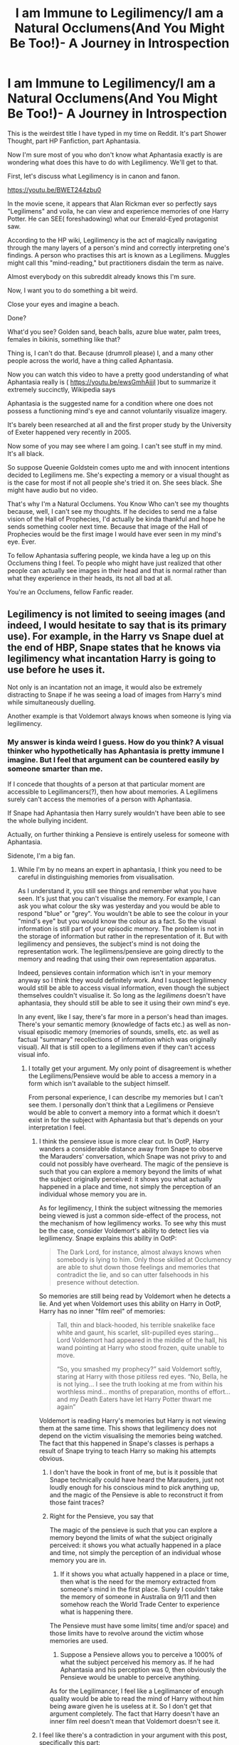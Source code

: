 #+TITLE: I am Immune to Legilimency/I am a Natural Occlumens(And You Might Be Too!)- A Journey in Introspection

* I am Immune to Legilimency/I am a Natural Occlumens(And You Might Be Too!)- A Journey in Introspection
:PROPERTIES:
:Author: Vedaarth
:Score: 90
:DateUnix: 1546179507.0
:DateShort: 2018-Dec-30
:FlairText: Discussion
:END:
This is the weirdest title I have typed in my time on Reddit. It's part Shower Thought, part HP Fanfiction, part Aphantasia.

Now I'm sure most of you who don't know what Aphantasia exactly is are wondering what does this have to do with Legilimency. We'll get to that.

First, let's discuss what Legilimency is in canon and fanon.

[[https://youtu.be/BWET244zbu0]]

In the movie scene, it appears that Alan Rickman ever so perfectly says "Legilimens" and voila, he can view and experience memories of one Harry Potter. He can SEE( foreshadowing) what our Emerald-Eyed protagonist saw.

According to the HP wiki, Legilimency is the act of magically navigating through the many layers of a person's mind and correctly interpreting one's findings. A person who practises this art is known as a Legilimens. Muggles might call this "mind-reading," but practitioners disdain the term as naive. 

Almost everybody on this subreddit already knows this I'm sure.

Now, I want you to do something a bit weird.

Close your eyes and imagine a beach.

Done?

What'd you see? Golden sand, beach balls, azure blue water, palm trees, females in bikinis, something like that?

Thing is, I can't do that. Because (drumroll please) I, and a many other people across the world, have a thing called Aphantasia.

Now you can watch this video to have a pretty good understanding of what Aphantasia really is ( [[https://youtu.be/ewsGmhAjjjI]] )but to summarize it extremely succinctly, Wikipedia says

Aphantasia is the suggested name for a condition where one does not possess a functioning mind's eye and cannot voluntarily visualize imagery.

It's barely been researched at all and the first proper study by the University of Exeter happened very recently in 2005.

Now some of you may see where I am going. I can't see stuff in my mind. It's all black.

So suppose Queenie Goldstein comes upto me and with innocent intentions decided to Legilimens me. She's expecting a memory or a visual thought as is the case for most if not all people she's tried it on. She sees black. She might have audio but no video.

That's why I'm a Natural Occlumens. You Know Who can't see my thoughts because, well, I can't see my thoughts. If he decides to send me a false vision of the Hall of Prophecies, I'd actually be kinda thankful and hope he sends something cooler next time. Because that image of the Hall of Prophecies would be the first image I would have ever seen in my mind's eye. Ever.

To fellow Aphantasia suffering people, we kinda have a leg up on this Occlumens thing I feel. To people who might have just realized that other people can actually see images in their head and that is normal rather than what they experience in their heads, its not all bad at all.

You're an Occlumens, fellow Fanfic reader.


** Legilimency is not limited to seeing images (and indeed, I would hesitate to say that is its primary use). For example, in the Harry vs Snape duel at the end of HBP, Snape states that he knows via legilimency what incantation Harry is going to use before he uses it.

Not only is an incantation not an image, it would also be extremely distracting to Snape if he was seeing a load of images from Harry's mind while simultaneously duelling.

Another example is that Voldemort always knows when someone is lying via legilimency.
:PROPERTIES:
:Author: Taure
:Score: 55
:DateUnix: 1546181782.0
:DateShort: 2018-Dec-30
:END:

*** My answer is kinda weird I guess. How do you think? A visual thinker who hypothetically has Aphantasia is pretty immune I imagine. But I feel that argument can be countered easily by someone smarter than me.

If I concede that thoughts of a person at that particular moment are accessible to Legilimancers(?), then how about memories. A Legilimens surely can't access the memories of a person with Aphantasia.

If Snape had Aphantasia then Harry surely wouldn't have been able to see the whole bullying incident.

Actually, on further thinking a Pensieve is entirely useless for someone with Aphantasia.

Sidenote, I'm a big fan.
:PROPERTIES:
:Author: Vedaarth
:Score: 10
:DateUnix: 1546182559.0
:DateShort: 2018-Dec-30
:END:

**** While I'm by no means an expert in aphantasia, I think you need to be careful in distinguishing memories from visualisation.

As I understand it, you still see things and remember what you have seen. It's just that you can't visualise the memory. For example, I can ask you what colour the sky was yesterday and you would be able to respond "blue" or "grey". You wouldn't be able to see the colour in your "mind's eye" but you would know the colour as a fact. So the visual information is still part of your episodic memory. The problem is not in the storage of information but rather in the representation of it. But with legilimency and pensieves, the subject's mind is not doing the representation work. The legilimens/pensieve are going directly to the memory and reading that using their own representation apparatus.

Indeed, pensieves contain information which isn't in your memory anyway so I think they would definitely work. And I suspect legilimency would still be able to access visual information, even though the subject themselves couldn't visualise it. So long as the /legilimens/ doesn't have aphantasia, they should still be able to see it using their own mind's eye.

In any event, like I say, there's far more in a person's head than images. There's your semantic memory (knowledge of facts etc.) as well as non-visual episodic memory (memories of sounds, smells, etc. as well as factual "summary" recollections of information which was originally visual). All that is still open to a legilimens even if they can't access visual info.
:PROPERTIES:
:Author: Taure
:Score: 22
:DateUnix: 1546183243.0
:DateShort: 2018-Dec-30
:END:

***** I totally get your argument. My only point of disagreement is whether the Legilimens/Pensieve would be able to access a memory in a form which isn't available to the subject himself.

From personal experience, I can describe my memories but I can't see them. I personally don't think that a Legilimens or Pensieve would be able to convert a memory into a format which it doesn't exist in for the subject with Aphantasia but that's depends on your interpretation I feel.
:PROPERTIES:
:Author: Vedaarth
:Score: 1
:DateUnix: 1546184079.0
:DateShort: 2018-Dec-30
:END:

****** I think the pensieve issue is more clear cut. In OotP, Harry wanders a considerable distance away from Snape to observe the Marauders' conversation, which Snape was not privy to and could not possibly have overheard. The magic of the pensieve is such that you can explore a memory beyond the limits of what the subject originally perceived: it shows you what actually happened in a place and time, not simply the perception of an individual whose memory you are in.

As for legilimency, I think the subject witnessing the memories being viewed is just a common side-effect of the process, not the mechanism of how legilimency works. To see why this must be the case, consider Voldemort's ability to detect lies via legilimency. Snape explains this ability in OotP:

#+begin_quote
  The Dark Lord, for instance, almost always knows when somebody is lying to him. Only those skilled at Occlumency are able to shut down those feelings and memories that contradict the lie, and so can utter falsehoods in his presence without detection.
#+end_quote

So memories are still being read by Voldemort when he detects a lie. And yet when Voldemort uses this ability on Harry in OotP, Harry has no inner "film reel" of memories:

#+begin_quote
  Tall, thin and black-hooded, his terrible snakelike face white and gaunt, his scarlet, slit-pupilled eyes staring... Lord Voldemort had appeared in the middle of the hall, his wand pointing at Harry who stood frozen, quite unable to move.

  “So, you smashed my prophecy?” said Voldemort softly, staring at Harry with those pitiless red eyes. “No, Bella, he is not lying... I see the truth looking at me from within his worthless mind... months of preparation, months of effort... and my Death Eaters have let Harry Potter thwart me again”
#+end_quote

Voldemort is reading Harry's memories but Harry is not viewing them at the same time. This shows that legilimency does not depend on the victim visualising the memories being watched. The fact that this happened in Snape's classes is perhaps a result of Snape trying to teach Harry so making his attempts obvious.
:PROPERTIES:
:Author: Taure
:Score: 13
:DateUnix: 1546184655.0
:DateShort: 2018-Dec-30
:END:

******* I don't have the book in front of me, but is it possible that Snape technically could have heard the Marauders, just not loudly enough for his conscious mind to pick anything up, and the magic of the Pensieve is able to reconstruct it from those faint traces?
:PROPERTIES:
:Author: thrawnca
:Score: 5
:DateUnix: 1546213363.0
:DateShort: 2018-Dec-31
:END:


******* Right for the Pensieve, you say that

The magic of the pensieve is such that you can explore a memory beyond the limits of what the subject originally perceived: it shows you what actually happened in a place and time, not simply the perception of an individual whose memory you are in.

1) If it shows you what actually happened in a place or time, then what is the need for the memory extracted from someone's mind in the first place. Surely I couldn't take the memory of someone in Australia on 9/11 and then somehow reach the World Trade Center to experience what is happening there.

The Pensieve must have some limits( time and/or space) and those limits have to revolve around the victim whose memories are used.

2) Suppose a Pensieve allows you to perceive a 1000% of what the subject perceived his memory as. If he had Aphantasia and his perception was 0, then obviously the Pensieve would be unable to perceive anything.

As for the Legilimancer, I feel like a Legilimancer of enough quality would be able to read the mind of Harry without him being aware given he is useless at it. So I don't get that argument completely. The fact that Harry doesn't have an inner film reel doesn't mean that Voldemort doesn't see it.
:PROPERTIES:
:Author: Vedaarth
:Score: 1
:DateUnix: 1546185322.0
:DateShort: 2018-Dec-30
:END:


****** I feel like there's a contradiction in your argument with this post, specifically this part:

#+begin_quote
  My only disagreement is whether the Legilimens/Pensieve would be able to access a memory in a form which isn't available to the subject himself.
#+end_quote

I think that even if we accept this frase 100% then it doesn't matter because there is a lot more in your mind than just images (which if I'm understanding aphantasia correctly are the only thing you can't... mentalize? Imagine? I can't think of the correct word hahahaha) like Taure mentions above, but you don't address that point (unless that's what you meant by "I totally get your argument"), so I don't think you could reasonably state that having aphantasia makes you a natural occlumens/immune to legilimency.

​

The only situation I could think of it being... hmmm useful to the plot I guess is if the character was in a room with someone they didn't know, a legilimens wouldn't be able to identify this person based on what they know since they would only have the facts in your head (I imagine that by searching for a specific memory they would instead get the hard facts about the situation that you mentioned below).

​

P.S. While I was typing this I also thought of several questions that I can't find an answer I trust due to their being very little research on this, do you mind if I pm them to you? They're mostly about the scope of what you can and can't imagine/remember.
:PROPERTIES:
:Author: Mat_Snow
:Score: 2
:DateUnix: 1546222928.0
:DateShort: 2018-Dec-31
:END:

******* Right so what I was trying to say (badly) was that a Legilimancer would not be able to access a memory in image form if the person with Aphantasia didn't have the memory in visual form in the first place.

So, as I've personally realized, the restriction on Legilimency is purely visual in nature for a person with Aphantasia. Ofc, as I've stated I get my memories in the form of hard facts.

However that's not the only form of memory retention for Aphantasia apparently. I was talking with another person on this thread who realized he might have Aphantasia after reading this and he said that his memory was emotional in nature i.e. when he remembers an embarrassing memory he remembers the feeling of embarrassment rather than the actual memory along with it.

Yeah sure go ahead and PM me no problem.
:PROPERTIES:
:Author: Vedaarth
:Score: 1
:DateUnix: 1546246783.0
:DateShort: 2018-Dec-31
:END:


** u/smurfy101:
#+begin_quote
  emerald-eyed
#+end_quote
:PROPERTIES:
:Author: smurfy101
:Score: 14
:DateUnix: 1546180300.0
:DateShort: 2018-Dec-30
:END:

*** Intentional Easter Egg xD
:PROPERTIES:
:Author: Vedaarth
:Score: 11
:DateUnix: 1546180976.0
:DateShort: 2018-Dec-30
:END:


** I do not have aphantasia, but that doesn't mean I visualise all my memories. I feel like it would be pretty weird if I would have to do that, it'd take a lot of time to always have a picture to be able to remember a random fact.

In fact most times I just "hear" a voice in my head that just "tells" me what I want to remember. I use quotes because it isn't because I'm crazy, just the same as visualising, but hearing it instead.

My -theory-, would therefore be that all manners of memories can be understood by a legilimens, but you have to do it in the medium the recipient of your spell. That's why he would be able to "read" the mind in a duel, he hears the name of spell before it is cast.

If so, you would probably be somewhat protected from legilimency.
:PROPERTIES:
:Author: lliono
:Score: 9
:DateUnix: 1546186912.0
:DateShort: 2018-Dec-30
:END:


** u/Deathcrow:
#+begin_quote
  Aphantasia is the suggested name for a condition where one does not possess a functioning mind's eye and cannot voluntarily visualize imagery.
#+end_quote

Wait, when other people imagine things they can *literally* see them when they close their eyes?! Could I have Aphantasia? I had no idea this is even a thing. I've always had trouble visualizing faces as well... when I don't have them in front of me.

This is so weird... I'm freaking out right now. Maybe I can see some kind of abstraction, so I might be on a 1 or 2 on that scale. I always thought "close your eyes and imagine X in your mind's eye" was just a newagey way to say "it's easier to concentrate on the thing you are thinking about this way". It isn't supposed to be mostly black?

Edit: Also when imagining the characters or locations of a book I don't have any concrete visualizations. Is that part of it? I can only tell you after watching a movie adaption whether the depiction fits or is wrong to how I would have imagined it. Before that characters are not really... well defined... besides through the words.
:PROPERTIES:
:Author: Deathcrow
:Score: 6
:DateUnix: 1546206449.0
:DateShort: 2018-Dec-31
:END:

*** u/Taure:
#+begin_quote
  Wait, when other people imagine things they can literally see them when they close their eyes?!
#+end_quote

No, not literally in the sense of "indistinguishable from vision". It's still in your head -- people don't see a mental image with their eyes. It's no different from thinking about how a thing tastes. You can recall it as an idea, you may even begin to salivate, but you don't literally taste it in your mouth.
:PROPERTIES:
:Author: Taure
:Score: 3
:DateUnix: 1546210857.0
:DateShort: 2018-Dec-31
:END:

**** u/Deathcrow:
#+begin_quote
  but you don't literally taste it in your mouth
#+end_quote

Right. But I wouldn't compare thinking about the taste or imagining the taste of something to tasting. Maybe I'm completely messed up though? I'm not tasting anything when I do that...

But from what I gather there's supposed to be actual imagery when imagining something visual. So, when I think about / imagine a footballer tackling another guy, I don't think there's a functional difference for me whether I do that with open eyes or closed. But I get the impression that for most other people there's supposed to be a little movie playing out in their head? Do you just pick the color of their outfits at random and stuff.. or is your brain just doing that for you? Like in a dream? This is fascinating...

PS: Am I supposed to have a mind's ear too?! I listen to a *lot* of music, but I only ever hear music when I'm listening to it or when singing/whistling. This shit is so confusing.
:PROPERTIES:
:Author: Deathcrow
:Score: 2
:DateUnix: 1546211581.0
:DateShort: 2018-Dec-31
:END:

***** *TL/DR: I think you don't have aphantasia because you didn't instantly recognize that this is the way your brain works. Also there's a third level of reading you might not know about.*

I think the easiest way for you to see if this is you actually having aphantasia (which keep in mind we know super little about) is to compare it to something else that might be easier to grasp.

​

So there's this thing called sub-vocalization, which has to do with reading. Theoretically you learn to read first by reading out loud, then you learn how to keep your mouth shut and "say" the words in your head via your stream of consciousness. There's a "third level" which some people never get to, when you reach this level you just look at a word and your brain understands what the word is, without having to "say it" inside you're head.

Someone did an experiment and the people who never reach the third level are still moving their vocal chords, even though they're not talking and you can't really hear anything, they're still vocalizing the words they read but you can't hear it so, sub-vocalization.

Now the thing that's *relevant to this conversation* is that in my experience when you ask someone if they're a subvocalizer (mostly by asking do you always have a voice in your head when you read) they either instantly say "Yes, how do you read without the little voice", or they waffle a bit and get lost in the metaness of the question "Do I do that? I'm not sure".

​

So it might be helpful to think of aphantasia the same way. The other people I've seen commenting here and on other places about the same topic seem to be either "Today I learned", ""Wait do I have this? Like I don't see things when I close my eyes." or instant belief "Wow I didn't even know I had this". Just like with sub-vocalizing I would guess that the only people who actually have it are the people who instantly realize that they've had it all their lives, since it's an experience that you can't prove/quantify (at least in a regular setting in regards to sub-vocalizing, and maybe aphantasia in the future), but you would instantly recognize a description of how your brain works.
:PROPERTIES:
:Author: Mat_Snow
:Score: 3
:DateUnix: 1546221875.0
:DateShort: 2018-Dec-31
:END:

****** Thanks for your consideration reply.

Yeah I don't know, quantifying this entirely subjective stuff is kinda weird. It's not like I'm some Tumblr kid immediately self diagnosing myself with something.
:PROPERTIES:
:Author: Deathcrow
:Score: 1
:DateUnix: 1546242763.0
:DateShort: 2018-Dec-31
:END:


*** For me it's all black so I'm definitely a 0. Also yeah the new agey meditation thing is what shocked me the most. Pink elephants and counting sheep aren't metaphors but actual things people do in their mind's eye. It shocked me the first time I figured out other people weren't like that.
:PROPERTIES:
:Author: Vedaarth
:Score: 1
:DateUnix: 1546208379.0
:DateShort: 2018-Dec-31
:END:

**** I find it so interesting how this differs. For me it's more outlines, monochrome, fuzzy, close to indistinguishable. It's like there's /almost/ something there, somewhere in your peripheral vision, but then it disappears when you look at it directly. Such a fascinating phenomenon :)
:PROPERTIES:
:Author: ChelseaDagger13
:Score: 3
:DateUnix: 1546209847.0
:DateShort: 2018-Dec-31
:END:


**** So wait, you are telling me they actually see actual sheep jumping a pole or whatever? Not just thinking about the idea of sheep?

I said 1-2 because /I think/ I can somewhat visualize very basic geometry (x, y, axis) but now I'm wondering if I'm just humoring myself.
:PROPERTIES:
:Author: Deathcrow
:Score: 2
:DateUnix: 1546208551.0
:DateShort: 2018-Dec-31
:END:

***** Yup, real sheep jumping over fences. It's super weird, I know.
:PROPERTIES:
:Author: Vedaarth
:Score: 1
:DateUnix: 1546209198.0
:DateShort: 2018-Dec-31
:END:

****** Not so weird really. Your brain generates images all the time based on input from your eyes. The "mind's eye" simply does a similar thing from memories or from scratch. The level of detail and quality depends on how vivid your imagination is and how much you're concentrating, of course.
:PROPERTIES:
:Author: thrawnca
:Score: 1
:DateUnix: 1546221412.0
:DateShort: 2018-Dec-31
:END:


**** So can you not draw pictures from memory then? If you can't visualize a circle or a shape or say a face, how can you draw it?
:PROPERTIES:
:Author: tsukikari
:Score: 1
:DateUnix: 1546211735.0
:DateShort: 2018-Dec-31
:END:

***** Firstly, horrible at drawing. So basically if I have to draw an apple, I can't see what it looks like in my mind's eye. But I do know facts about it. It's round, probably red stuff like that. So my drawing would reflect those facts but not my actual memory of the apple.
:PROPERTIES:
:Author: Vedaarth
:Score: 1
:DateUnix: 1546214436.0
:DateShort: 2018-Dec-31
:END:

****** Right. But you wouldn't be able to draw the exact shape of the apple then right? Like it's not perfectly round and all the subtleties of the roundness are hard to remember as pure informational facts, I feel like it would take a lot more "memory" to write out every detail of an apple's shape than to store the image, for example. Or do you literally remember it as something like, indentation on the top, round shape along the side, but less round as you approach the bottom, indent slightly on the bottom, etc.
:PROPERTIES:
:Author: tsukikari
:Score: 2
:DateUnix: 1546216637.0
:DateShort: 2018-Dec-31
:END:


** That's super cool to learn! Thank you for sharing, even if I'm not sure of my response for either side of the occlumens debate. It depends on how the individual gets around their memory issues and how the legilimens interprets memories.
:PROPERTIES:
:Author: zombieqatz
:Score: 6
:DateUnix: 1546183004.0
:DateShort: 2018-Dec-30
:END:


** WAIT THIS HAS A NAME??

Seriously, I think I may have this as well, thank you so much
:PROPERTIES:
:Author: MutedNewspaper
:Score: 13
:DateUnix: 1546179677.0
:DateShort: 2018-Dec-30
:END:

*** I can COMPLETELY understand where you are coming from xD. I was shocked when I first realized that counting sheep to go to sleep was an actual thing and not a metaphor.
:PROPERTIES:
:Author: Vedaarth
:Score: 8
:DateUnix: 1546179899.0
:DateShort: 2018-Dec-30
:END:

**** This honestly explains so much, I can't believe I've never come across it until now. And on a fanfiction subreddit of all things! Returning to the topic at hand, I wonder if a strong Legilimens could FORCE visualisation? Snape could force Harry to visualise memories he was actively trying to repress, perhaps he can do the same with people like us, it would just be harder?
:PROPERTIES:
:Author: MutedNewspaper
:Score: 4
:DateUnix: 1546180283.0
:DateShort: 2018-Dec-30
:END:

***** The way I see it is, Harry had the visual memories which he then tried to bury. I don't have the visual memory in the first place.

So while Snape was trying to force Harry to un-repress a memory which he was consciously trying to hide, it would be an entirely different proposition to uncover a memory which I don't think I can see in the first place.
:PROPERTIES:
:Author: Vedaarth
:Score: 3
:DateUnix: 1546180502.0
:DateShort: 2018-Dec-30
:END:

****** Very fair! Speaking personally, memories are associated with emotion. I won't be able to bring up a visual image of an embarrassing incident but I can definitely recall how I felt in that particular instance, so maybe that's what Snape or Voldemort would be able to 'see' as well
:PROPERTIES:
:Author: MutedNewspaper
:Score: 5
:DateUnix: 1546181366.0
:DateShort: 2018-Dec-30
:END:

******* So basically they could just feel your life in a timeline of emotions then? For a Legilimens don't think that's very useful. They can't associate an emotion with an actual incident which they wouldn't know because they can't see it.

So when you remember an embarrassing incident, you feel the emotion of embarrassment. Now Snape might feel your embarrassment but how would he know why you were embarrassed?
:PROPERTIES:
:Author: Vedaarth
:Score: 3
:DateUnix: 1546181625.0
:DateShort: 2018-Dec-30
:END:

******** Canonically, Legitimacy doesn't seem to allow you to know the context of what you're seeing, but we only see it used from the perspective of someone it's being used on- from Harry's perspective (Correct me if I'm wrong, its been a while haha).

So Snape would presumably get a rush of emotions but no context. It's easier to discern context from a visual image than from a rush of random emotions, even if its just flashes of memories, so presumably Snape wouldn't know why I was embarrassed, I think.
:PROPERTIES:
:Author: MutedNewspaper
:Score: 5
:DateUnix: 1546181934.0
:DateShort: 2018-Dec-30
:END:

********* Exactly what I was thinking.
:PROPERTIES:
:Author: Vedaarth
:Score: 4
:DateUnix: 1546182625.0
:DateShort: 2018-Dec-30
:END:

********** Actually, what do you think Snape's reaction would be? I'd guess he'd be super confused for a secound and then freak out. That or mistake Harry as stupid and sneer 'I always knew you were brainless, Potter'
:PROPERTIES:
:Author: MutedNewspaper
:Score: 5
:DateUnix: 1546183021.0
:DateShort: 2018-Dec-30
:END:

*********** Very very likely. In canon I feel like he would just go to Dumbledore and say that Harry is as prepared as he ever will be to stop any further Remedial Potions Classes.

In fanon it depends on the fanfic you're reading. He could think he is a golem, or already possessed by You Know Who or any number of things.
:PROPERTIES:
:Author: Vedaarth
:Score: 3
:DateUnix: 1546184319.0
:DateShort: 2018-Dec-30
:END:


** If anything, I wonder if aphants would be terrible at Occlumency. Like, you know how people tell you to go to your ‘happy place' and you might visualise a beach? If you can't do that, that tactic wouldn't work. Snape tells Harry to clear his mind, but as someone with aphantasia, it's always blank visually. It's a running chatter of my inner thoughts. I feel like it would be frustrating for someone with aphantasia to clear their minds, just like it can be frustrating to try and imagine your ‘happy place'.

Perhaps we need to write a Occlumency book for aphants?

Idk. Just my 2 cents. But a fun thought! Thank you!
:PROPERTIES:
:Author: alonelysock
:Score: 4
:DateUnix: 1546191197.0
:DateShort: 2018-Dec-30
:END:

*** Honestly, it would either be really good or really bad.
:PROPERTIES:
:Author: Vedaarth
:Score: 1
:DateUnix: 1546197594.0
:DateShort: 2018-Dec-30
:END:


** Very cool! Thank you for sharing :)
:PROPERTIES:
:Author: Flye_Autumne
:Score: 5
:DateUnix: 1546185301.0
:DateShort: 2018-Dec-30
:END:


** I thought it was normal not to actually see anything. Sometimes I get impressions of an object looks like from the outside, kind of like sonar, but never an actual image.
:PROPERTIES:
:Author: CloakedDarkness
:Score: 3
:DateUnix: 1546200410.0
:DateShort: 2018-Dec-30
:END:


** Nice try.

Legilimency is the art of reading thoughts and memories, not mental pictures. Unless you're retarded and can't think, you'd be susceptible to legilimency.

It's described as images because Harry associates his memories as images and flashing scenes - if he had this condition Aphantasia that you spoke of, he'd associate thoughts and memories with something else and Snape would get the information regardless.

Quick personal question though, what do you associate your memories with? Say the memory of your first paycheck or graduation? What goes through you when you think of that moment?
:PROPERTIES:
:Author: avittamboy
:Score: 9
:DateUnix: 1546180260.0
:DateShort: 2018-Dec-30
:END:

*** I'll answer the personal question first I guess.

I know facts about what happened on the day I graduated. I know that I was wearing an ugly af cap. I just can't see it. I can describe it. Just can't remember it.

So for the Legilimency, how else do other people see memories besides as images. If I mention the TARDIS to you, I'm pretty sure from what I've observed that the first thing in your head will be the photo of the blue police box as you remember it from the show.

As far as I interpreted Legilimency you read thoughts and memories by looking at the images. If there are no images how do you read them?
:PROPERTIES:
:Author: Vedaarth
:Score: 4
:DateUnix: 1546180845.0
:DateShort: 2018-Dec-30
:END:

**** You've answered your own query there. You, someone who has this condition, associate memories and thoughts with hard facts.

A legilimens breaking into your mind gets those hard facts from your mind. Whether his mind processes the information just like that, as hard fact, or gives them some preconceived images based on his imagination is up for grabs.
:PROPERTIES:
:Author: avittamboy
:Score: 6
:DateUnix: 1546186861.0
:DateShort: 2018-Dec-30
:END:

***** I get where you're coming from. I guess I see it more like a different medium which the other wouldn't be able to understand as he simply doesn't use it.

Take language as an analogy. If Padma Patil thinks in Hindi then wouldn't You Know Who, who knows just English as a way of thinking, have a pretty huge problem in reading her mind simply because he does not understand the medium in which her thoughts are expressed.
:PROPERTIES:
:Author: Vedaarth
:Score: 2
:DateUnix: 1546187950.0
:DateShort: 2018-Dec-30
:END:

****** Languages are a mere medium. We may fool ourselves into thinking that we think in the language, but those are just a fraction of our conscious thoughts - an actual spontaneous thought won't be in any language. Besides, Voldemort is an exceptional legilimens - if he were to actually use focussed legilimency on someone who knows Hindi, he'd learn the language along the way.

As your username is Vedaarth and assuming you know the meaning of the word, what happens to you when you meditate? What is your experience?
:PROPERTIES:
:Author: avittamboy
:Score: 1
:DateUnix: 1546224113.0
:DateShort: 2018-Dec-31
:END:

******* Can't meditate at all to be honest.
:PROPERTIES:
:Author: Vedaarth
:Score: 1
:DateUnix: 1546246356.0
:DateShort: 2018-Dec-31
:END:


**** We see people use Legilimency to read current non-visual thoughts, such as lies or incantations. Therefore, lack of visual memory would not make you immune to Legilimency.

Also, how do you know visual memories aren't stored in your head, and that you're simply unable to access them? You don't have to be actively thinking of something for a Legilimens to see it, after all.
:PROPERTIES:
:Author: AutumnSouls
:Score: 3
:DateUnix: 1546188109.0
:DateShort: 2018-Dec-30
:END:

***** I agree with your first point on this. I have aphantasia and I've got a running dialogue in my head which Snape or Voldemort would have no problem listening to. They might even enjoy it because there wouldn't be a visual component included to distract them. Just because there are no pictures in my brain doesn't mean that there isn't anything going on up there for them to pick up on.

For the second part, I feel like you would be a good researcher! Memory for aphantasia isn't understood very well, in fact, only within the last 15 years or so has there been any research on the matter. I don't think we know if aphants are able to encode a visual component for a memory or if we just can't access it. For instance, I know my dad has brown eyes, crooked teeth, and tan skin, but I can't bring a picture up in my mind. Do I have a picture floating around in my noggin? Perhaps! Or perhaps I don't. I'd love to see more research done on the matter. I think it would be quite interesting!
:PROPERTIES:
:Author: alonelysock
:Score: 6
:DateUnix: 1546190907.0
:DateShort: 2018-Dec-30
:END:


**** I am not an expert, per se, but I did study memory and similar conditions extensively. The best way I know how to explain something is with a metaphor or story. What I say below is not meant to judge or cast opinion.

​

Metaphor time:

You and your friend both have the same TV, the same console on which you play movies, all the way down to the same batteries for the remote. You both go to the same store where he purchases the movie and agrees to watch it and give it to you to watch the next day, after which, you will meet up to discuss it. When you do, your friend is describing the scenes and recalling how impressive the visuals were and asking if you remember that one part where the hero does something amazing. You can, and you can't. Your memory of the movie is more focused on the associated information (facts, figures, etc.). How can this be? You both have the exact same setup at home to watch the movie. You both watched the same movie. You both used the same exact disc. Why the disconnect?

The one difference is in the setting of your TV. His is factory default. Your's is set to "Aphantasia" mode. See where I'm going with this?

​

On memory:

Memory is just chemicals. Seriously, look it up. Whatever someone remembers is legitimately a chemical reaction to spur the pictures, words, and information of said memory. How it is interpreted is dependent on the user. And yes, stronger memories are tied to strong feelings of emotion. This is because emotions are also chemical reactions in the brain. Not everyone has strong feelings of emotion in the same way. I may feel an enormous amount of joy with my first pay check, where someone else may feel that the receipt of their first paycheck is perfunctory (boring). This influences the strength of memories strictly on emotion. Long term memory is also different than short term memory, but I have not read enough lately to speak intelligently to that, so I will leave it alone.

​

Let's take my example of TVs before and call You Person A, and your friend Person B. If instead of a movie, we instead substitute a chemical memory, the way that person A remembers it differs from Person B. Where person B can easily recall and visualize in their mind's eye, whereas person A is able to recall the facts and information without the visualization.

​

Knowing this and tying it all together with the assumption that Harry had Aphantasia, I would say that Snape would still be able to use Legilimency on Harry effectively. Ultimately, Snape is extracting the chemical memory from Harry and viewing it on his own unaffected hardware. It would be like in the TV metaphor above. Snape is merely taking the disc (raw data) from Harry and playing it on his own TV (Mind's Eye). He would, in fact, be viewing the memories for the first time since their creation in this format. This would make Harry more prone to being at risk to Legilimency used on him since he wouldn't think that his memories could be viewed since he couldn't view them (hubris).
:PROPERTIES:
:Author: RCLegilimens
:Score: 1
:DateUnix: 1546187928.0
:DateShort: 2018-Dec-30
:END:


** I watched the video you linked to the aphantasia, I'm like 1-2 on her scale and I always skipped that part of the instructions that said "close your eyes and imagine...", to know that it's a legit condition... To be honest I don't know what to do with this knowledge, but now I finally understand that this is the thing that people can do
:PROPERTIES:
:Author: nexus808
:Score: 2
:DateUnix: 1546207849.0
:DateShort: 2018-Dec-31
:END:


** u/Deathcrow:
#+begin_quote
  Muggles might call this "mind-reading," but practitioners disdain the term as naive.
#+end_quote

I hate naive generalizations like that. Snape disdains the term as naive.

Lots of literary analysis of HP in the wikis or elsewhere in the fandom is on a really stupid level like this: A character says/claims something... fandom: "IT MUST BE GENERALLY TRUE THEN AND APPLY TO EVERYONE AND EVERYWHERE"
:PROPERTIES:
:Author: Deathcrow
:Score: 2
:DateUnix: 1546206124.0
:DateShort: 2018-Dec-31
:END:


** I'm a bot, /bleep/, /bloop/. Someone has linked to this thread from another place on reddit:

- [[[/r/u_nikolai_cromwell]]] [[https://www.reddit.com/r/u_Nikolai_Cromwell/comments/ab15xk/i_am_immune_to_legilimencyi_am_a_natural/][I am Immune to Legilimency/I am a Natural Occlumens(And You Might Be Too!)- A Journey in Introspection]]

 /^{If you follow any of the above links, please respect the rules of reddit and don't vote in the other threads.} ^{([[/r/TotesMessenger][Info]]} ^{/} ^{[[/message/compose?to=/r/TotesMessenger][Contact]])}/
:PROPERTIES:
:Author: TotesMessenger
:Score: 1
:DateUnix: 1546212934.0
:DateShort: 2018-Dec-31
:END:


** This is so fascinating!
:PROPERTIES:
:Author: 110_000_110
:Score: 1
:DateUnix: 1546333810.0
:DateShort: 2019-Jan-01
:END:


** How tf are you able to enjoy books and fanfics without being able to visualize every scene and detail? :(
:PROPERTIES:
:Author: PoliteFrenchCanadian
:Score: 1
:DateUnix: 1546201343.0
:DateShort: 2018-Dec-30
:END:

*** I /can/ visualise things, but it's entirely possible to enjoy stories without it.
:PROPERTIES:
:Author: thrawnca
:Score: 2
:DateUnix: 1546221556.0
:DateShort: 2018-Dec-31
:END:


*** The movies help. It's kinda weird to know you're missing out on something but not know what exactly you're missing out on tbh.
:PROPERTIES:
:Author: Vedaarth
:Score: 1
:DateUnix: 1546208459.0
:DateShort: 2018-Dec-31
:END:
